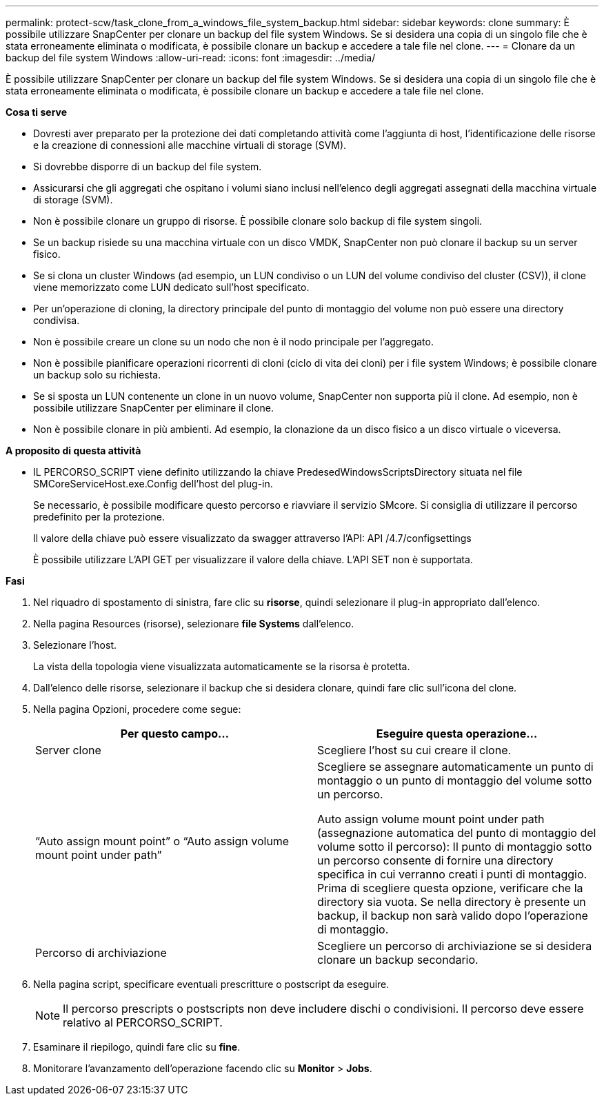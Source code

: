 ---
permalink: protect-scw/task_clone_from_a_windows_file_system_backup.html 
sidebar: sidebar 
keywords: clone 
summary: È possibile utilizzare SnapCenter per clonare un backup del file system Windows. Se si desidera una copia di un singolo file che è stata erroneamente eliminata o modificata, è possibile clonare un backup e accedere a tale file nel clone. 
---
= Clonare da un backup del file system Windows
:allow-uri-read: 
:icons: font
:imagesdir: ../media/


[role="lead"]
È possibile utilizzare SnapCenter per clonare un backup del file system Windows. Se si desidera una copia di un singolo file che è stata erroneamente eliminata o modificata, è possibile clonare un backup e accedere a tale file nel clone.

*Cosa ti serve*

* Dovresti aver preparato per la protezione dei dati completando attività come l'aggiunta di host, l'identificazione delle risorse e la creazione di connessioni alle macchine virtuali di storage (SVM).
* Si dovrebbe disporre di un backup del file system.
* Assicurarsi che gli aggregati che ospitano i volumi siano inclusi nell'elenco degli aggregati assegnati della macchina virtuale di storage (SVM).
* Non è possibile clonare un gruppo di risorse. È possibile clonare solo backup di file system singoli.
* Se un backup risiede su una macchina virtuale con un disco VMDK, SnapCenter non può clonare il backup su un server fisico.
* Se si clona un cluster Windows (ad esempio, un LUN condiviso o un LUN del volume condiviso del cluster (CSV)), il clone viene memorizzato come LUN dedicato sull'host specificato.
* Per un'operazione di cloning, la directory principale del punto di montaggio del volume non può essere una directory condivisa.
* Non è possibile creare un clone su un nodo che non è il nodo principale per l'aggregato.
* Non è possibile pianificare operazioni ricorrenti di cloni (ciclo di vita dei cloni) per i file system Windows; è possibile clonare un backup solo su richiesta.
* Se si sposta un LUN contenente un clone in un nuovo volume, SnapCenter non supporta più il clone. Ad esempio, non è possibile utilizzare SnapCenter per eliminare il clone.
* Non è possibile clonare in più ambienti. Ad esempio, la clonazione da un disco fisico a un disco virtuale o viceversa.


*A proposito di questa attività*

* IL PERCORSO_SCRIPT viene definito utilizzando la chiave PredesedWindowsScriptsDirectory situata nel file SMCoreServiceHost.exe.Config dell'host del plug-in.
+
Se necessario, è possibile modificare questo percorso e riavviare il servizio SMcore.  Si consiglia di utilizzare il percorso predefinito per la protezione.

+
Il valore della chiave può essere visualizzato da swagger attraverso l'API: API /4.7/configsettings

+
È possibile utilizzare L'API GET per visualizzare il valore della chiave. L'API SET non è supportata.



*Fasi*

. Nel riquadro di spostamento di sinistra, fare clic su *risorse*, quindi selezionare il plug-in appropriato dall'elenco.
. Nella pagina Resources (risorse), selezionare *file Systems* dall'elenco.
. Selezionare l'host.
+
La vista della topologia viene visualizzata automaticamente se la risorsa è protetta.

. Dall'elenco delle risorse, selezionare il backup che si desidera clonare, quindi fare clic sull'icona del clone.
. Nella pagina Opzioni, procedere come segue:
+
|===
| Per questo campo... | Eseguire questa operazione... 


 a| 
Server clone
 a| 
Scegliere l'host su cui creare il clone.



 a| 
"`Auto assign mount point`" o "`Auto assign volume mount point under path`"
 a| 
Scegliere se assegnare automaticamente un punto di montaggio o un punto di montaggio del volume sotto un percorso.

Auto assign volume mount point under path (assegnazione automatica del punto di montaggio del volume sotto il percorso): Il punto di montaggio sotto un percorso consente di fornire una directory specifica in cui verranno creati i punti di montaggio. Prima di scegliere questa opzione, verificare che la directory sia vuota. Se nella directory è presente un backup, il backup non sarà valido dopo l'operazione di montaggio.



 a| 
Percorso di archiviazione
 a| 
Scegliere un percorso di archiviazione se si desidera clonare un backup secondario.

|===
. Nella pagina script, specificare eventuali prescritture o postscript da eseguire.
+

NOTE: Il percorso prescripts o postscripts non deve includere dischi o condivisioni. Il percorso deve essere relativo al PERCORSO_SCRIPT.

. Esaminare il riepilogo, quindi fare clic su *fine*.
. Monitorare l'avanzamento dell'operazione facendo clic su *Monitor* > *Jobs*.

